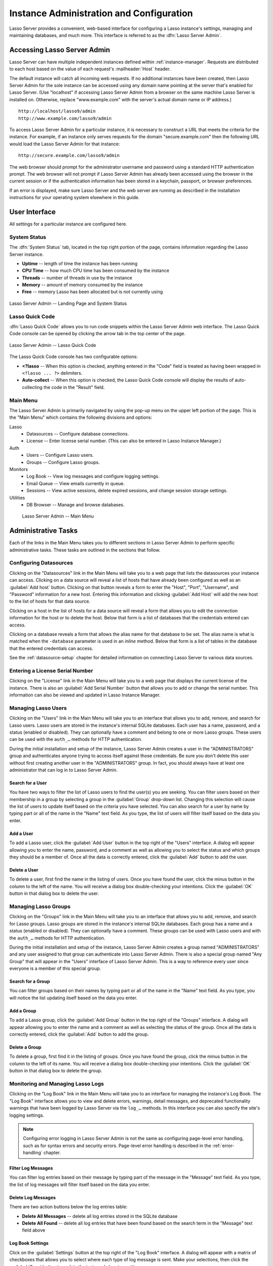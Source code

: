 .. http://www.lassosoft.com/Lasso-9-Server-Administration
.. highlight:: none
.. _instance-administration:

*****************************************
Instance Administration and Configuration
*****************************************

Lasso Server provides a convenient, web-based interface for configuring a Lasso
instance's settings, managing and maintaining databases, and much more. This
interface is referred to as the :dfn:`Lasso Server Admin`.


Accessing Lasso Server Admin
============================

Lasso Server can have multiple independent instances defined within
:ref:`instance-manager`. Requests are distributed to each host based on the
value of each request's :mailheader:`Host` header.

The default instance will catch all incoming web requests. If no additional
instances have been created, then Lasso Server Admin for the sole instance can
be accessed using any domain name pointing at the server that's enabled for
Lasso Server. (Use "localhost" if accessing Lasso Server Admin from a browser on
the same machine Lasso Server is installed on. Otherwise, replace
"www.example.com" with the server's actual domain name or IP address.) ::

   http://localhost/lasso9/admin
   http://www.example.com/lasso9/admin

To access Lasso Server Admin for a particular instance, it is necessary to
construct a URL that meets the criteria for the instance. For example, if an
instance only serves requests for the domain "secure.example.com" then the
following URL would load the Lasso Server Admin for that instance::

   http://secure.example.com/lasso9/admin

The web browser should prompt for the administrator username and password using
a standard HTTP authentication prompt. The web browser will not prompt if Lasso
Server Admin has already been accessed using the browser in the current session
or if the authentication information has been stored in a keychain, passport, or
browser preferences.

If an error is displayed, make sure Lasso Server and the web server are running
as described in the installation instructions for your operating system
elsewhere in this guide.


User Interface
==============

All settings for a particular instance are configured here.


System Status
-------------

The :dfn:`System Status` tab, located in the top right portion of the page,
contains information regarding the Lasso Server instance.

-  **Uptime** -- length of time the instance has been running
-  **CPU Time** -- how much CPU time has been consumed by the instance
-  **Threads** -- number of threads in use by the instance
-  **Memory** -- amount of memory consumed by the instance
-  **Free** -- memory Lasso has been allocated but is not currently using

.. figure:: /_static/server_admin_landing_status.png
   :width: 100 %
   :align: center
   :alt: Lasso Server Admin Landing Page and System Status

   Lasso Server Admin -- Landing Page and System Status


.. _instance-administration-quick-code:

Lasso Quick Code
----------------

:dfn:`Lasso Quick Code` allows you to run code snippets within the Lasso Server
Admin web interface. The Lasso Quick Code console can be opened by clicking the
arrow tab in the top center of the page.

.. figure:: /_static/server_admin_quick_code.png
   :width: 100 %
   :align: center
   :alt: Lasso Server Admin Lasso Quick Code

   Lasso Server Admin -- Lasso Quick Code

The Lasso Quick Code console has two configurable options:

-  **<?lasso** --
   When this option is checked, anything entered in the "Code" field is treated
   as having been wrapped in ``<?lasso ... ?>`` delimiters.
-  **Auto-collect** --
   When this option is checked, the Lasso Quick Code console will display the
   results of auto-collecting the code in the "Result" field.


Main Menu
---------

The Lasso Server Admin is primarily navigated by using the pop-up menu on the
upper left portion of the page. This is the "Main Menu" which contains the
following divisions and options:

Lasso
   -  Datasources -- Configure database connections.
   -  License -- Enter license serial number. (This can also be entered in Lasso
      Instance Manager.)

Auth
   -  Users -- Configure Lasso users.
   -  Groups -- Configure Lasso groups.

Monitors
   -  Log Book -- View log messages and configure logging settings.
   -  Email Queue -- View emails currently in queue.
   -  Sessions -- View active sessions, delete expired sessions, and change
      session storage settings.

Utilities
   -  DB Browser -- Manage and browse databases.

.. figure:: /_static/server_admin_main_menu.png
   :width: 200 pt
   :alt: Lasso Server Admin Main Menu

   Lasso Server Admin -- Main Menu


Administrative Tasks
====================

Each of the links in the Main Menu takes you to different sections in Lasso
Server Admin to perform specific administrative tasks. These tasks are outlined
in the sections that follow.


.. _instance-administration-datasources:

Configuring Datasources
-----------------------

Clicking on the "Datasources" link in the Main Menu will take you to a web page
that lists the datasources your instance can access. Clicking on a data source
will reveal a list of hosts that have already been configured as well as an
:guilabel:`Add host` button. Clicking on that button reveals a form to enter the
"Host", "Port", "Username", and "Password" information for a new host. Entering
this information and clicking :guilabel:`Add Host` will add the new host to the
list of hosts for that data source.

Clicking on a host in the list of hosts for a data source will reveal a form
that allows you to edit the connection information for the host or to delete the
host. Below that form is a list of databases that the credentials entered can
access.

Clicking on a database reveals a form that allows the alias name for that
database to be set. The alias name is what is matched when the ``-database``
parameter is used in an `inline` method. Below that form is a list of tables in
the database that the entered credentials can access.

See the :ref:`datasource-setup` chapter for detailed information on connecting
Lasso Server to various data sources.


Entering a License Serial Number
--------------------------------

.. index:: serial number, license

Clicking on the "License" link in the Main Menu will take you to a web page that
displays the current license of the instance. There is also an :guilabel:`Add
Serial Number` button that allows you to add or change the serial number. This
information can also be viewed and updated in Lasso Instance Manager.


Managing Lasso Users
--------------------

Clicking on the "Users" link in the Main Menu will take you to an interface that
allows you to add, remove, and search for Lasso users. Lasso users are stored in
the instance's internal SQLite databases. Each user has a name, password, and a
status (enabled or disabled). They can optionally have a comment and belong to
one or more Lasso groups. These users can be used with the ``auth_…`` methods
for HTTP authentication.

During the initial installation and setup of the instance, Lasso Server Admin
creates a user in the "ADMINISTRATORS" group and authenticates anyone trying to
access itself against those credentials. Be sure you don't delete this user
without first creating another user in the "ADMINISTRATORS" group. In fact, you
should always have at least one administrator that can log in to Lasso Server
Admin.


Search for a User
^^^^^^^^^^^^^^^^^

You have two ways to filter the list of Lasso users to find the user(s) you are
seeking. You can filter users based on their membership in a group by selecting
a group in the :guilabel:`Group` drop-down list. Changing this selection will
cause the list of users to update itself based on the criteria you have
selected. You can also search for a user by name by typing part or all of the
name in the "Name" text field. As you type, the list of users will filter itself
based on the data you enter.


Add a User
^^^^^^^^^^

To add a Lasso user, click the :guilabel:`Add User` button in the top right of
the "Users" interface. A dialog will appear allowing you to enter the name,
password, and a comment as well as allowing you to select the status and which
groups they should be a member of. Once all the data is correctly entered, click
the :guilabel:`Add` button to add the user.


Delete a User
^^^^^^^^^^^^^

To delete a user, first find the name in the listing of users. Once you have
found the user, click the minus button in the column to the left of the name.
You will receive a dialog box double-checking your intentions. Click the
:guilabel:`OK` button in that dialog box to delete the user.


Managing Lasso Groups
---------------------

Clicking on the "Groups" link in the Main Menu will take you to an interface
that allows you to add, remove, and search for Lasso groups. Lasso groups are
stored in the instance's internal SQLite databases. Each group has a name and a
status (enabled or disabled). They can optionally have a comment. These groups
can be used with Lasso users and with the ``auth_…`` methods for HTTP
authentication.

During the initial installation and setup of the instance, Lasso Server Admin
creates a group named "ADMINISTRATORS" and any user assigned to that group can
authenticate into Lasso Server Admin. There is also a special group named "Any
Group" that will appear in the "Users" interface of Lasso Server Admin. This is
a way to reference every user since everyone is a member of this special group.


Search for a Group
^^^^^^^^^^^^^^^^^^

You can filter groups based on their names by typing part or all of the name in
the "Name" text field. As you type, you will notice the list updating itself
based on the data you enter.


Add a Group
^^^^^^^^^^^

To add a Lasso group, click the :guilabel:`Add Group` button in the top right of
the "Groups" interface. A dialog will appear allowing you to enter the name and
a comment as well as selecting the status of the group. Once all the data is
correctly entered, click the :guilabel:`Add` button to add the group.


Delete a Group
^^^^^^^^^^^^^^

To delete a group, first find it in the listing of groups. Once you have found
the group, click the minus button in the column to the left of its name. You
will receive a dialog box double-checking your intentions. Click the
:guilabel:`OK` button in that dialog box to delete the group.


Monitoring and Managing Lasso Logs
----------------------------------

Clicking on the "Log Book" link in the Main Menu will take you to an interface
for managing the instance's Log Book. The "Log Book" interface allows you to
view and delete errors, warnings, detail messages, and deprecated functionality
warnings that have been logged by Lasso Server via the ``log_…`` methods. In
this interface you can also specify the site's logging settings.

.. note::
   Configuring error logging in Lasso Server Admin is not the same as
   configuring page-level error handling, such as for syntax errors and security
   errors. Page-level error handling is described in the :ref:`error-handling`
   chapter.


Filter Log Messages
^^^^^^^^^^^^^^^^^^^

You can filter log entries based on their message by typing part of the message
in the "Message" text field. As you type, the list of log messages will filter
itself based on the data you enter.


Delete Log Messages
^^^^^^^^^^^^^^^^^^^

There are two action buttons below the log entries table:

-  **Delete All Messages** -- delete all log entries stored in the SQLite
   database
-  **Delete All Found** -- delete all log entries that have been found based on
   the search term in the "Message" text field above


Log Book Settings
^^^^^^^^^^^^^^^^^

Click on the :guilabel:`Settings` button at the top right of the "Log Book"
interface. A dialog will appear with a matrix of checkboxes that allows you to
select where each type of log message is sent. Make your selections, then click
the :guilabel:`Save` button to update the instance's logging settings.


.. _instance-administration-email:

Monitoring and Managing the Email Queue
---------------------------------------

Clicking on the "Email Queue" link in the Main Menu will take you to a web page
that displays the instance's email queue. The email queue logs all email
messages that are being sent from the instance. Messages remain in the queue
while they are being sent to the SMTP mail server looked up by Lasso or
specified in the `email_send` method by the developer. For more information, see
the :ref:`sending-email` chapter.


Filter Email Messages
^^^^^^^^^^^^^^^^^^^^^

You can filter the email messages being displayed in the queue by their status:
"Any", "Queued", "Sending", or "Error". Simply choose one of those statuses from
the :guilabel:`Queue Status` drop-down list and the queue entries will
automatically update to reflect your selection.


Delete Email Messages
^^^^^^^^^^^^^^^^^^^^^

To remove an email message from the queue, first find it in the listing of
entries. Once you have found the message, click the minus button in the column
to the left of its ID. You will receive a dialog box double-checking your
intentions. Click the :guilabel:`OK` button in that dialog box to remove the
message from the queue.


Managing Lasso Sessions
-----------------------

Clicking on the "Sessions" link in the Main Menu will take you to an interface
that allows you to browse and manage sessions in real time as well as configure
the location for storing sessions.


View Sessions
^^^^^^^^^^^^^

Sessions can be stored in any of the available data sources for your instance of
Lasso Server as well as in memory. The default is to use a SQLite database and
table to store session information. You can view the session information you
have stored in any of the data sources by selecting the data source from the
:guilabel:`Driver` drop-down list and then selecting the appropriate values in
the :guilabel:`Database` and :guilabel:`Sessions Table` drop-down lists if
appropriate. (These last two lists will be disabled for the "SQLite" and "In
Memory" drivers. Otherwise, they will show the databases/tables you have
access to for the selected driver's data source.)


Delete Expired Sessions
^^^^^^^^^^^^^^^^^^^^^^^

Clicking the :guilabel:`Delete Expired Sessions` button beneath the
:guilabel:`Driver` drop-down list will remove all expired session entries from
the currently selected session data source's table. By default, Lasso Server
periodically clears out expired sessions, so it is not usually necessary to run
it manually.


Configure Session Storage Location
^^^^^^^^^^^^^^^^^^^^^^^^^^^^^^^^^^

By default, Lasso Server is configured to store session information using the
"SQLite" session driver. You can change this by following these steps:

#. Select the driver you wish to use from the :guilabel:`Driver` drop-down list.
#. If the driver is not "SQLite" or "In Memory", select a value from the
   :guilabel:`Database` drop-down list and the :guilabel:`Sessions Table`
   drop-down list. (You can click the :guilabel:`Create Sessions Table` button
   below the :guilabel:`Sessions Table` drop-down list to have Lasso Server
   create a table in the selected database with the correct schema for storing
   sessions. If you click this button, you will be given the chance to name the
   table whatever you desire, and then that new table will be selected in the
   :guilabel:`Sessions Table` drop-down list.)
#. Click the :guilabel:`Select As Default Driver` button to have the
   `session_start` method use your selection for storing session information.


Browsing Data Sources
---------------------

Clicking on the "DB Browser" link in the Main Menu will take you to an interface
that allows you to issue SQL queries to accessible SQL databases. This includes
any SQLite, MySQL, or SQL-compliant ODBC database that has been set up in the
"Datasources" interface of Lasso Server Admin.

Browsing data is as easy as selecting the appropriate values in the
:guilabel:`Datasource`, :guilabel:`Host`, :guilabel:`Database`, and
:guilabel:`Table` drop-down lists. Lasso Server Admin will automatically issue a
``SELECT *`` on the chosen table and display the results in the table below.

You can run your own SQL statements on the chosen host/database/table by
entering them in the provided "Statement" text area and clicking the
:guilabel:`Issue Statement` button below the text area. The results will be
shown in the table below. If there are any errors in your SQL statement, an
alert message will inform you of the error, and no results will be displayed.

